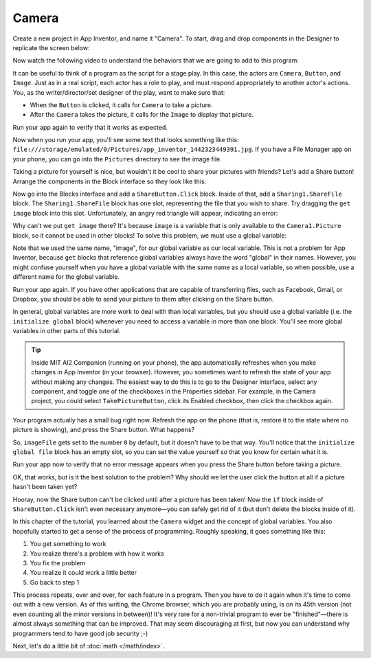 Camera
======

Create a new project in App Inventor, and name it "Camera". To start,
drag and drop components in the Designer to replicate the screen below:

.. image:: camera-interface.png

Now watch the following video to understand the behaviors that we are
going to add to this program:

.. youtube:: W3SMmBR_vQM

It can be useful to think of a program as the script for a stage play.
In this case, the actors are ``Camera``, ``Button``, and ``Image``. Just
as in a real script, each actor has a role to play, and must respond
appropriately to another actor's actions. You, as the
writer/director/set designer of the play, want to make sure that:

- When the ``Button`` is clicked, it calls for ``Camera`` to take a picture.
- After the ``Camera`` takes the picture, it calls for the ``Image`` to display that picture.

.. exercise::

    Use the Blocks interface to create behavior shown in the video above.

    .. exercisehint:: You only need 5 blocks to complete this exercise. Take it one step at a time. Think about which component you need to use, and what kind of block within that component will be useful. Remember that most blocks will tell you what they do if you hover over them. If you get stuck, just ask for help.

    .. exercisehint:: You need to make use of the ``set Image1.Picture`` block.

Run your app again to verify that it works as expected.

.. exercise::

    After the Camera takes a picture, you get a variable called ``image``, which is the path (location) of the image on your phone. Add a ``Notifier`` component, and make it show the location of the image after a picture is taken.

Now when you run your app, you'll see some text that looks something
like this:
``file:///storage/emulated/0/Pictures/app_inventor_1442323449391.jpg``.
If you have a File Manager app on your phone, you can go into the
``Pictures`` directory to see the image file.

Taking a picture for yourself is nice, but wouldn't it be cool to share
your pictures with friends? Let's add a Share button! Arrange the
components in the Block interface so they look like this:

.. image:: share-button.png

Now go into the Blocks interface and add a ``ShareButton.Click`` block.
Inside of that, add a ``Sharing1.ShareFile`` block. The
``Sharing1.ShareFile`` block has one slot, representing the file that
you wish to share. Try dragging the ``get image`` block into this slot.
Unfortunately, an angry red triangle will appear, indicating an error:

.. image:: get-image-error.png

Why can't we put ``get image`` there? It's because ``image`` is a
variable that is only available to the ``Camera1.Picture`` block, so it
cannot be used in other blocks! To solve this problem, we must use a
global variable:

.. youtube:: gtiSEOXz5TM

Note that we used the same name, "image", for our global variable as our
local variable. This is not a problem for App Inventor, because ``get``
blocks that reference global variables always have the word "global" in
their names. However, you might confuse yourself when you have a global
variable with the same name as a local variable, so when possible, use a
different name for the global variable.

.. exercise:: Change the name of the global variable from "image" to "imageFile".

Run your app again. If you have other applications that are capable of
transferring files, such as Facebook, Gmail, or Dropbox, you should be
able to send your picture to them after clicking on the Share button.

In general, global variables are more work to deal with than local
variables, but you should use a global variable (i.e. the
``initialize global`` block) whenever you need to access a variable in
more than one block. You'll see more global variables in other parts of
this tutorial.

.. tip::

    Inside MIT AI2 Companion (running on your phone), the app automatically refreshes when you make changes in App Inventor (in your browser). However, you sometimes want to refresh the state of your app without making any changes. The easiest way to do this is to go to the Designer interface, select any component, and toggle one of the checkboxes in the Properties sidebar. For example, in the Camera project, you could select ``TakePictureButton``, click its Enabled checkbox, then click the checkbox again.

Your program actually has a small bug right now. Refresh the app on the
phone (that is, restore it to the state where no picture is showing),
and press the Share button. What happens?

.. exercise::

    The ``Sharing1.ShareFile block`` can't do its work because the global variable ``imageFile`` doesn't have a reasonable value. To see what value imageFile has before you take a picture, put a ``Notifier1.ShowAlert[getglobal imageFile]]`` block inside of ``ShareButton.Click``.

So, ``imageFile`` gets set to the number ``0`` by default, but it
doesn't have to be that way. You'll notice that the
``initialize global file`` block has an empty slot, so you can set the
value yourself so that you know for certain what it is.

.. exercise::

    Initialize global variable ``imageFile`` with an empty ``Text`` block (one that has no value). Also add a block to ``ShareButton.Click`` that prevents sharing from happening if the value of ``imageFile`` is empty text.

    .. exercisehint:: At first, there doesn't seem to be an ≠ block, but if you drag the = block out you can use its dropdown to change it to an ≠ block.

Run your app now to verify that no error message appears when you press
the Share button before taking a picture.

OK, that works, but is it the best solution to the problem? Why should
we let the user click the button at all if a picture hasn't been taken
yet?

.. exercise::

    Disable ``ShareButton`` by unchecking its Enabled checkbox in the Properties sidebar of the Designer interface. Then add another block to ``Camera1.AfterPicture`` that enables it.

    .. exercisehint:: You'll need to use the true block in the Logic group of the Blocks sidebar.

Hooray, now the Share button can't be clicked until after a picture has
been taken! Now the ``if`` block inside of ``ShareButton.Click`` isn't
even necessary anymore—you can safely get rid of it (but don't delete
the blocks inside of it).

In this chapter of the tutorial, you learned about the ``Camera`` widget
and the concept of global variables. You also hopefully started to get a
sense of the process of programming. Roughly speaking, it goes something
like this:

#. You get something to work
#. You realize there's a problem with how it works
#. You fix the problem
#. You realize it could work a little better
#. Go back to step 1

This process repeats, over and over, for each feature in a program. Then
you have to do it again when it's time to come out with a new version.
As of this writing, the Chrome browser, which you are probably using, is
on its 45th version (not even counting all the minor versions in
between)! It's very rare for a non-trivial program to ever be
"finished"—there is almost always something that can be improved. That
may seem discouraging at first, but now you can understand why
programmers tend to have good job security ;-)

Next, let's do a little bit of :doc:`math </math/index>`.
